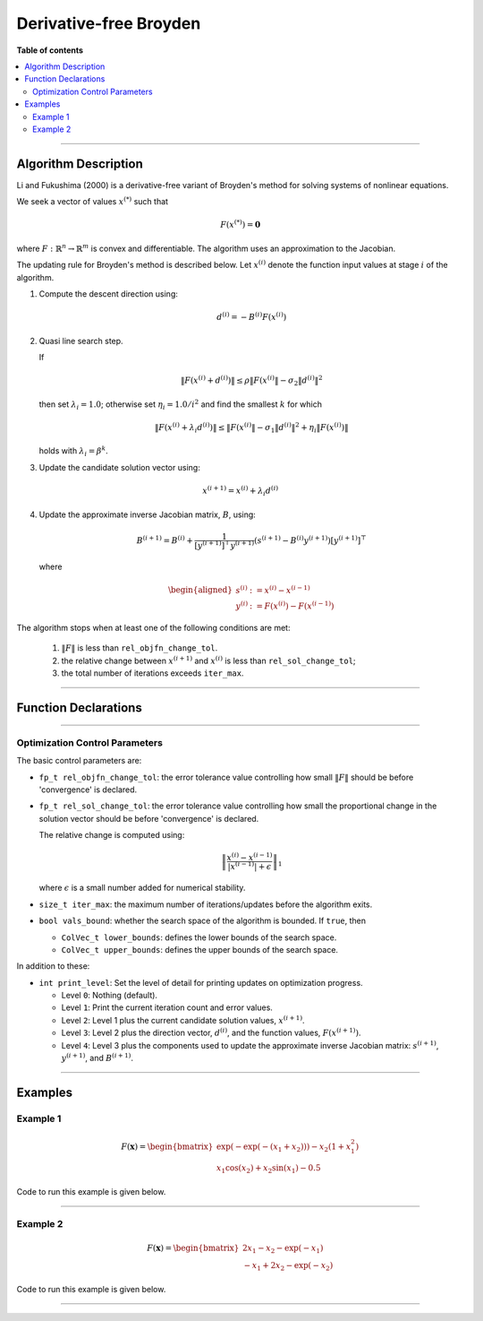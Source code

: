 .. Copyright (c) 2016-2022 Keith O'Hara

   Distributed under the terms of the Apache License, Version 2.0.

   The full license is in the file LICENSE, distributed with this software.

Derivative-free Broyden
=======================

**Table of contents**

.. contents:: :local:

----

Algorithm Description
---------------------

Li and Fukushima (2000) is a derivative-free variant of Broyden's method for solving systems of nonlinear equations.

We seek a vector of values :math:`x^{(*)}` such that

.. math::

    F(x^{(*)}) = \mathbf{0}

where :math:`F : \mathbb{R}^n \to \mathbb{R}^m` is convex and differentiable. The algorithm uses an approximation to the Jacobian. 

The updating rule for Broyden's method is described below. Let :math:`x^{(i)}` denote the function input values at stage :math:`i` of the algorithm.

1. Compute the descent direction using:

    .. math::

        d^{(i)} = - B^{(i)} F(x^{(i)})

2. Quasi line search step.

   If

   .. math::

        \| F(x^{(i)} + d^{(i)}) \| \leq \rho \| F(x^{(i)} \| - \sigma_2 \| d^{(i)} \|^2

   then set :math:`\lambda_i = 1.0`; otherwise set :math:`\eta_i = 1.0 / i^2` and find the smallest :math:`k` for which

   .. math::

        \| F(x^{(i)} + \lambda_i d^{(i)}) \| \leq \| F(x^{(i)} \| - \sigma_1 \| d^{(i)} \|^2 + \eta_i \| F( x^{(i)} ) \|

   holds with :math:`\lambda_i = \beta^k`.

3. Update the candidate solution vector using:

.. math::

    x^{(i+1)} = x^{(i)} + \lambda_i d^{(i)}

4. Update the approximate inverse Jacobian matrix, :math:`B`, using:

    .. math::

        B^{(i+1)} = B^{(i)} + \frac{1}{[y^{(i+1)}]^\top y^{(i+1)}} (s^{(i+1)} - B^{(i)} y^{(i+1)}) [y^{(i+1)}]^\top

   where

    .. math::

        \begin{aligned}
            s^{(i)} &:= x^{(i)} - x^{(i-1)} \\
            y^{(i)} &:= F(x^{(i)}) - F(x^{(i-1)})
        \end{aligned}


The algorithm stops when at least one of the following conditions are met:

  1. :math:`\| F \|` is less than ``rel_objfn_change_tol``.

  2. the relative change between :math:`x^{(i+1)}` and :math:`x^{(i)}` is less than ``rel_sol_change_tol``;

  3. the total number of iterations exceeds ``iter_max``.


----

Function Declarations
---------------------

.. _broyden-df-func-ref1:
.. doxygenfunction:: broyden_df(ColVec_t&, std::function<ColVec_tconst ColVec_t &vals_inp, void *opt_data>, void *)
   :project: optimlib

.. _broyden-df-func-ref2:
.. doxygenfunction:: broyden_df(ColVec_t&, std::function<ColVec_tconst ColVec_t &vals_inp, void *opt_data>, void *, algo_settings_t&)
   :project: optimlib

.. _broyden-df-func-ref3:
.. doxygenfunction:: broyden_df(ColVec_t&, std::function<ColVec_tconst ColVec_t &vals_inp, void *opt_data>, void *, std::function<Mat_tconst ColVec_t &vals_inp, void *jacob_data>, void *)
   :project: optimlib

.. _broyden-df-func-ref4:
.. doxygenfunction:: broyden_df(ColVec_t&, std::function<ColVec_tconst ColVec_t &vals_inp, void *opt_data>, void *, std::function<Mat_tconst ColVec_t &vals_inp, void *jacob_data>, void *, algo_settings_t&)
   :project: optimlib

----

Optimization Control Parameters
~~~~~~~~~~~~~~~~~~~~~~~~~~~~~~~

The basic control parameters are:

- ``fp_t rel_objfn_change_tol``: the error tolerance value controlling how small :math:`\| F \|` should be before 'convergence' is declared.

- ``fp_t rel_sol_change_tol``: the error tolerance value controlling how small the proportional change in the solution vector should be before 'convergence' is declared.

  The relative change is computed using:

    .. math::

        \left\| \dfrac{x^{(i)} - x^{(i-1)}}{ |x^{(i-1)}| + \epsilon } \right\|_1

  where :math:`\epsilon` is a small number added for numerical stability.

- ``size_t iter_max``: the maximum number of iterations/updates before the algorithm exits.

- ``bool vals_bound``: whether the search space of the algorithm is bounded. If ``true``, then

  - ``ColVec_t lower_bounds``: defines the lower bounds of the search space.

  - ``ColVec_t upper_bounds``: defines the upper bounds of the search space.

In addition to these:

- ``int print_level``: Set the level of detail for printing updates on optimization progress.

  - Level ``0``: Nothing (default).

  - Level ``1``: Print the current iteration count and error values.

  - Level ``2``: Level 1 plus the current candidate solution values, :math:`x^{(i+1)}`.

  - Level ``3``: Level 2 plus the direction vector, :math:`d^{(i)}`, and the function values, :math:`F(x^{(i+1)})`.

  - Level ``4``: Level 3 plus the components used to update the approximate inverse Jacobian matrix: :math:`s^{(i+1)}`, :math:`y^{(i+1)}`, and :math:`B^{(i+1)}`.

----

Examples
--------

Example 1
~~~~~~~~~

.. math::

    F(\mathbf{x}) = \begin{bmatrix} \exp(-\exp(-(x_1+x_2))) - x_2(1+x_1^2) \\ x_1\cos(x_2) + x_2\sin(x_1) - 0.5 \end{bmatrix}


Code to run this example is given below.

.. toggle-header::
    :header: **Armadillo (Click to show/hide)**

    .. code:: cpp

        #define OPTIM_ENABLE_ARMA_WRAPPERS
        #include "optim.hpp"
        
        inline
        arma::vec
        zeros_test_objfn_1(const arma::vec& vals_inp, void* opt_data)
        {
            double x_1 = vals_inp(0);
            double x_2 = vals_inp(1);

            //

            arma::vec ret(2);

            ret(0) = std::exp(-std::exp(-(x_1+x_2))) - x_2*(1 + std::pow(x_1,2));
            ret(1) = x_1*std::cos(x_2) + x_2*std::sin(x_1) - 0.5;
            
            //

            return ret;
        }

        inline
        arma::mat
        zeros_test_jacob_1(const arma::vec& vals_inp, void* opt_data)
        {
            double x_1 = vals_inp(0);
            double x_2 = vals_inp(1);

            //

            arma::mat ret(2,2);

            ret(0,0) = std::exp(-std::exp(-(x_1+x_2))-(x_1+x_2)) - 2*x_1*x_1;
            ret(0,1) = std::exp(-std::exp(-(x_1+x_2))-(x_1+x_2)) - x_1*x_1 - 1.0;
            ret(1,0) = std::cos(x_2) + x_2*std::cos(x_1);
            ret(1,1) = -x_1*std::sin(x_2) + std::cos(x_1);

            //
            
            return ret;
        }
        
        int main()
        {
            arma::vec x = arma::zeros(2,1); // initial values (0,0)
        
            bool success = optim::broyden_df(x, zeros_test_objfn_1, nullptr);
        
            if (success) {
                std::cout << "broyden_df: test_1 completed successfully." << "\n";
            } else {
                std::cout << "broyden_df: test_1 completed unsuccessfully." << "\n";
            }
        
            arma::cout << "broyden_df: solution to test_1:\n" << x << arma::endl;

            //

            x = arma::zeros(2,1);
        
            success = optim::broyden_df(x, zeros_test_objfn_1, nullptr, zeros_test_jacob_1, nullptr);
        
            if (success) {
                std::cout << "broyden_df with jacobian: test_1 completed successfully." << "\n";
            } else {
                std::cout << "broyden_df with jacobian: test_1 completed unsuccessfully." << "\n";
            }
        
            arma::cout << "broyden_df with jacobian: solution to test_1:\n" << x << arma::endl;

            //
        
            return 0;
        }

.. toggle-header::
    :header: **Eigen (Click to show/hide)**

    .. code:: cpp

        #define OPTIM_ENABLE_EIGEN_WRAPPERS
        #include "optim.hpp"

        inline
        Eigen::VectorXd
        zeros_test_objfn_1(const Eigen::VectorXd& vals_inp, void* opt_data)
        {
            double x_1 = vals_inp(0);
            double x_2 = vals_inp(1);

            //

            Eigen::VectorXd ret(2);

            ret(0) = std::exp(-std::exp(-(x_1+x_2))) - x_2*(1 + std::pow(x_1,2));
            ret(1) = x_1*std::cos(x_2) + x_2*std::sin(x_1) - 0.5;
            
            //

            return ret;
        }

        inline
        Eigen::MatrixXd
        zeros_test_jacob_1(const Eigen::VectorXd& vals_inp, void* opt_data)
        {
            double x_1 = vals_inp(0);
            double x_2 = vals_inp(1);

            //

            Eigen::MatrixXd ret(2,2);

            ret(0,0) = std::exp(-std::exp(-(x_1+x_2))-(x_1+x_2)) - 2*x_1*x_1;
            ret(0,1) = std::exp(-std::exp(-(x_1+x_2))-(x_1+x_2)) - x_1*x_1 - 1.0;
            ret(1,0) = std::cos(x_2) + x_2*std::cos(x_1);
            ret(1,1) = -x_1*std::sin(x_2) + std::cos(x_1);

            //
            
            return ret;
        }
        
        int main()
        {
            Eigen::VectorXd x = Eigen::VectorXd::Zero(2); // initial values (0,0)
        
            bool success = optim::broyden_df(x, zeros_test_objfn_1, nullptr);
        
            if (success) {
                std::cout << "broyden_df: test_1 completed successfully." << "\n";
            } else {
                std::cout << "broyden_df: test_1 completed unsuccessfully." << "\n";
            }
        
            std::cout << "broyden_df: solution to test_1:\n" << x << std::endl;

            //

            x = Eigen::VectorXd::Zero(2);
        
            success = optim::broyden_df(x, zeros_test_objfn_1, nullptr, zeros_test_jacob_1, nullptr);
        
            if (success) {
                std::cout << "broyden_df with jacobian: test_1 completed successfully." << "\n";
            } else {
                std::cout << "broyden_df with jacobian: test_1 completed unsuccessfully." << "\n";
            }
        
            std::cout << "broyden_df with jacobian: solution to test_1:\n" << x << std::endl;

            //
        
            return 0;
        }

----

Example 2
~~~~~~~~~

.. math::

    F(\mathbf{x}) = \begin{bmatrix} 2x_1 - x_2 - \exp(-x_1) \\ - x_1 + 2x_2 - \exp(-x_2) \end{bmatrix}


Code to run this example is given below.

.. toggle-header::
    :header: **Armadillo (Click to show/hide)**

    .. code:: cpp

        #define OPTIM_ENABLE_ARMA_WRAPPERS
        #include "optim.hpp"
        
        inline
        arma::vec
        zeros_test_objfn_2(const arma::vec& vals_inp, void* opt_data)
        {
            double x_1 = vals_inp(0);
            double x_2 = vals_inp(1);

            //

            arma::vec ret(2);

            ret(0) =   2*x_1 - x_2   - std::exp(-x_1);
            ret(1) = - x_1   + 2*x_2 - std::exp(-x_2);
            
            //

            return ret;
        }

        inline
        arma::mat
        zeros_test_jacob_2(const arma::vec& vals_inp, void* opt_data)
        {
            double x_1 = vals_inp(0);
            double x_2 = vals_inp(1);

            //

            arma::mat ret(2,2);

            ret(0,0) = 2 + std::exp(-x_1);
            ret(0,1) = - 1.0;
            ret(1,0) = - 1.0;
            ret(1,1) = 2 + std::exp(-x_2);

            //
            
            return ret;
        }
        
        int main()
        {
            arma::vec x = arma::zeros(2,1); // initial values (0,0)
        
            bool success = optim::broyden_df(x, zeros_test_objfn_2, nullptr);
        
            if (success) {
                std::cout << "broyden_df: test_2 completed successfully." << "\n";
            } else {
                std::cout << "broyden_df: test_2 completed unsuccessfully." << "\n";
            }
        
            arma::cout << "broyden_df: solution to test_2:\n" << x << arma::endl;

            //

            x = arma::zeros(2,1);
        
            success = optim::broyden_df(x, zeros_test_objfn_2, nullptr, zeros_test_jacob_2, nullptr);
        
            if (success) {
                std::cout << "broyden_df with jacobian: test_2 completed successfully." << "\n";
            } else {
                std::cout << "broyden_df with jacobian: test_2 completed unsuccessfully." << "\n";
            }
        
            arma::cout << "broyden_df with jacobian: solution to test_2:\n" << x << arma::endl;

            //
        
            return 0;
        }

.. toggle-header::
    :header: **Eigen (Click to show/hide)**

    .. code:: cpp

        #define OPTIM_ENABLE_EIGEN_WRAPPERS
        #include "optim.hpp"

        inline
        Eigen::VectorXd
        zeros_test_objfn_2(const Eigen::VectorXd& vals_inp, void* opt_data)
        {
            double x_1 = vals_inp(0);
            double x_2 = vals_inp(1);

            //

            Eigen::VectorXd ret(2);

            ret(0) =   2*x_1 - x_2   - std::exp(-x_1);
            ret(1) = - x_1   + 2*x_2 - std::exp(-x_2);
            
            //

            return ret;
        }

        inline
        Eigen::MatrixXd
        zeros_test_jacob_2(const Eigen::VectorXd& vals_inp, void* opt_data)
        {
            double x_1 = vals_inp(0);
            double x_2 = vals_inp(1);

            //

            Eigen::MatrixXd ret(2,2);

            ret(0,0) = 2 + std::exp(-x_1);
            ret(0,1) = - 1.0;
            ret(1,0) = - 1.0;
            ret(1,1) = 2 + std::exp(-x_2);

            //
            
            return ret;
        }
        
        int main()
        {
            Eigen::VectorXd x = Eigen::VectorXd::Zero(2); // initial values (0,0)
        
            bool success = optim::broyden_df(x, zeros_test_objfn_2, nullptr);
        
            if (success) {
                std::cout << "broyden_df: test_2 completed successfully." << "\n";
            } else {
                std::cout << "broyden_df: test_2 completed unsuccessfully." << "\n";
            }
        
            std::cout << "broyden_df: solution to test_2:\n" << x << std::endl;

            //

            x = Eigen::VectorXd::Zero(2);
        
            success = optim::broyden_df(x, zeros_test_objfn_2, nullptr, zeros_test_jacob_2, nullptr);
        
            if (success) {
                std::cout << "broyden_df with jacobian: test_2 completed successfully." << "\n";
            } else {
                std::cout << "broyden_df with jacobian: test_2 completed unsuccessfully." << "\n";
            }
        
            std::cout << "broyden_df with jacobian: solution to test_2:\n" << x << std::endl;

            //
        
            return 0;
        }

----

